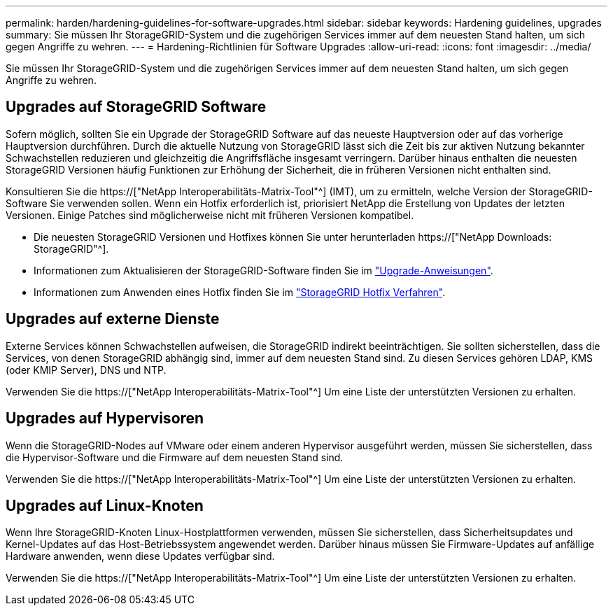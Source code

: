 ---
permalink: harden/hardening-guidelines-for-software-upgrades.html 
sidebar: sidebar 
keywords: Hardening guidelines, upgrades 
summary: Sie müssen Ihr StorageGRID-System und die zugehörigen Services immer auf dem neuesten Stand halten, um sich gegen Angriffe zu wehren. 
---
= Hardening-Richtlinien für Software Upgrades
:allow-uri-read: 
:icons: font
:imagesdir: ../media/


[role="lead"]
Sie müssen Ihr StorageGRID-System und die zugehörigen Services immer auf dem neuesten Stand halten, um sich gegen Angriffe zu wehren.



== Upgrades auf StorageGRID Software

Sofern möglich, sollten Sie ein Upgrade der StorageGRID Software auf das neueste Hauptversion oder auf das vorherige Hauptversion durchführen. Durch die aktuelle Nutzung von StorageGRID lässt sich die Zeit bis zur aktiven Nutzung bekannter Schwachstellen reduzieren und gleichzeitig die Angriffsfläche insgesamt verringern. Darüber hinaus enthalten die neuesten StorageGRID Versionen häufig Funktionen zur Erhöhung der Sicherheit, die in früheren Versionen nicht enthalten sind.

Konsultieren Sie die https://["NetApp Interoperabilitäts-Matrix-Tool"^] (IMT), um zu ermitteln, welche Version der StorageGRID-Software Sie verwenden sollen. Wenn ein Hotfix erforderlich ist, priorisiert NetApp die Erstellung von Updates der letzten Versionen. Einige Patches sind möglicherweise nicht mit früheren Versionen kompatibel.

* Die neuesten StorageGRID Versionen und Hotfixes können Sie unter herunterladen https://["NetApp Downloads: StorageGRID"^].
* Informationen zum Aktualisieren der StorageGRID-Software finden Sie im link:../upgrade/performing-upgrade.html["Upgrade-Anweisungen"].
* Informationen zum Anwenden eines Hotfix finden Sie im link:../maintain/storagegrid-hotfix-procedure.html["StorageGRID Hotfix Verfahren"].




== Upgrades auf externe Dienste

Externe Services können Schwachstellen aufweisen, die StorageGRID indirekt beeinträchtigen. Sie sollten sicherstellen, dass die Services, von denen StorageGRID abhängig sind, immer auf dem neuesten Stand sind. Zu diesen Services gehören LDAP, KMS (oder KMIP Server), DNS und NTP.

Verwenden Sie die https://["NetApp Interoperabilitäts-Matrix-Tool"^] Um eine Liste der unterstützten Versionen zu erhalten.



== Upgrades auf Hypervisoren

Wenn die StorageGRID-Nodes auf VMware oder einem anderen Hypervisor ausgeführt werden, müssen Sie sicherstellen, dass die Hypervisor-Software und die Firmware auf dem neuesten Stand sind.

Verwenden Sie die https://["NetApp Interoperabilitäts-Matrix-Tool"^] Um eine Liste der unterstützten Versionen zu erhalten.



== *Upgrades auf Linux-Knoten*

Wenn Ihre StorageGRID-Knoten Linux-Hostplattformen verwenden, müssen Sie sicherstellen, dass Sicherheitsupdates und Kernel-Updates auf das Host-Betriebssystem angewendet werden. Darüber hinaus müssen Sie Firmware-Updates auf anfällige Hardware anwenden, wenn diese Updates verfügbar sind.

Verwenden Sie die https://["NetApp Interoperabilitäts-Matrix-Tool"^] Um eine Liste der unterstützten Versionen zu erhalten.
